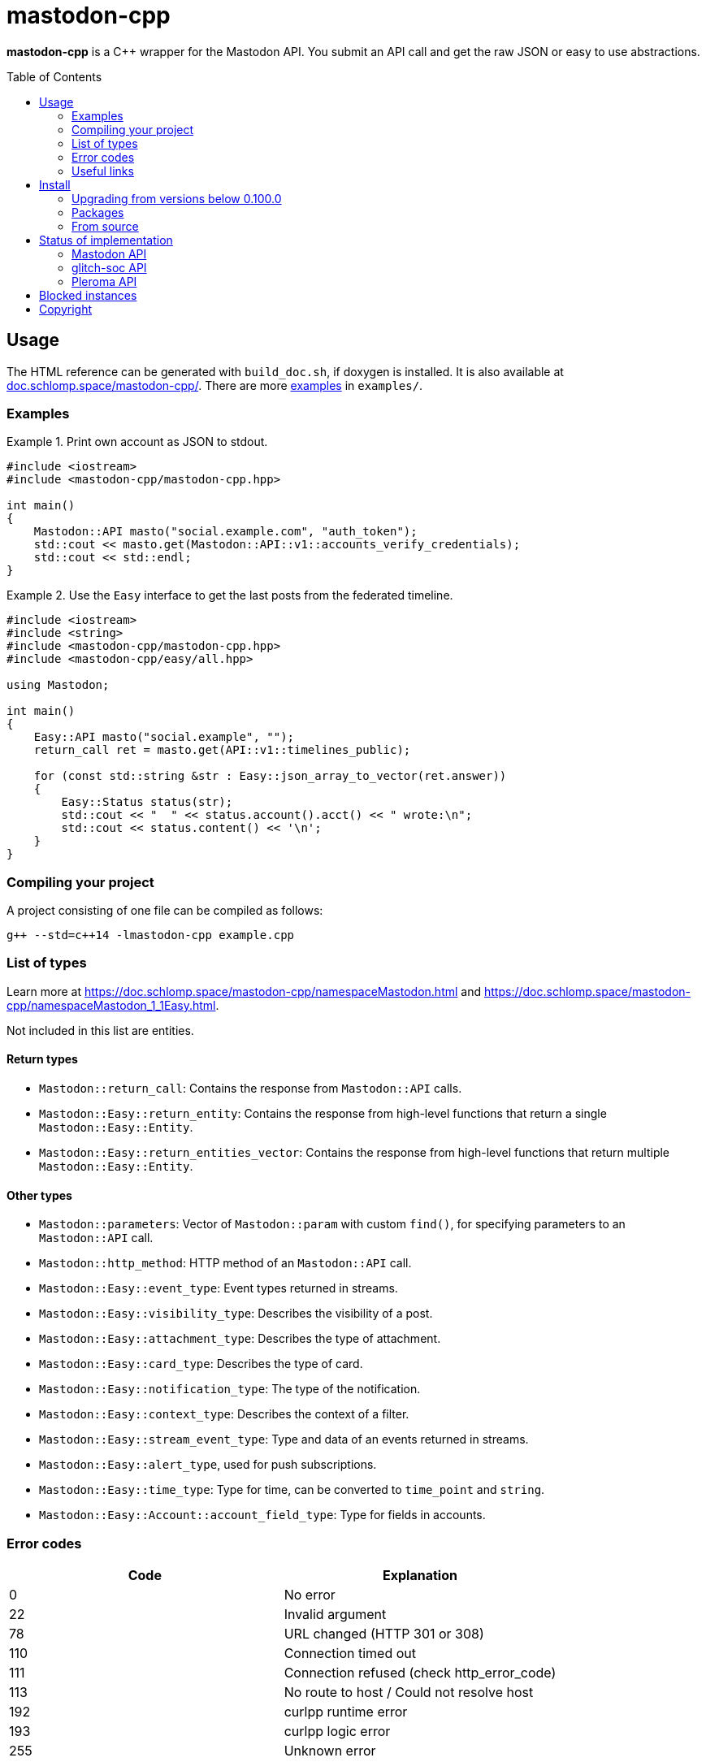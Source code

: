 = mastodon-cpp
:toc: preamble

*mastodon-cpp* is a C++ wrapper for the Mastodon API. You submit an API call
and get the raw JSON or easy to use abstractions.

== Usage

The HTML reference can be generated with `build_doc.sh`, if doxygen is
installed. It is also available at
https://doc.schlomp.space/mastodon-cpp/annotated.html[doc.schlomp.space/mastodon-cpp/].
There are more
https://schlomp.space/tastytea/mastodon-cpp/src/branch/master/examples[examples]
in `examples/`.

=== Examples

.Print own account as JSON to stdout.
====
[source,c++]
----
#include <iostream>
#include <mastodon-cpp/mastodon-cpp.hpp>

int main()
{
    Mastodon::API masto("social.example.com", "auth_token");
    std::cout << masto.get(Mastodon::API::v1::accounts_verify_credentials);
    std::cout << std::endl;
}
----
====

.Use the `Easy` interface to get the last posts from the federated timeline.
====
[source,c++]
----
#include <iostream>
#include <string>
#include <mastodon-cpp/mastodon-cpp.hpp>
#include <mastodon-cpp/easy/all.hpp>

using Mastodon;

int main()
{
    Easy::API masto("social.example", "");
    return_call ret = masto.get(API::v1::timelines_public);

    for (const std::string &str : Easy::json_array_to_vector(ret.answer))
    {
        Easy::Status status(str);
        std::cout << "  " << status.account().acct() << " wrote:\n";
        std::cout << status.content() << '\n';
    }
}
----
====

=== Compiling your project

A project consisting of one file can be compiled as follows:

[source,shell]
----
g++ --std=c++14 -lmastodon-cpp example.cpp
----

=== List of types

Learn more at <https://doc.schlomp.space/mastodon-cpp/namespaceMastodon.html>
and <https://doc.schlomp.space/mastodon-cpp/namespaceMastodon_1_1Easy.html>.

Not included in this list are entities.

==== Return types

* `Mastodon::return_call`: Contains the response from `Mastodon::API` calls.
* `Mastodon::Easy::return_entity`: Contains the response from high-level
  functions that return a single `Mastodon::Easy::Entity`.
* `Mastodon::Easy::return_entities_vector`: Contains the response from
  high-level functions that return multiple `Mastodon::Easy::Entity`.

==== Other types

* `Mastodon::parameters`: Vector of `Mastodon::param` with custom `find()`, for
  specifying parameters to an `Mastodon::API` call.
* `Mastodon::http_method`: HTTP method of an `Mastodon::API` call.
* `Mastodon::Easy::event_type`: Event types returned in streams.
* `Mastodon::Easy::visibility_type`: Describes the visibility of a post.
* `Mastodon::Easy::attachment_type`: Describes the type of attachment.
* `Mastodon::Easy::card_type`: Describes the type of card.
* `Mastodon::Easy::notification_type`: The type of the notification.
* `Mastodon::Easy::context_type`: Describes the context of a filter.
* `Mastodon::Easy::stream_event_type`: Type and data of an events returned in
  streams.
* `Mastodon::Easy::alert_type`, used for push subscriptions.
* `Mastodon::Easy::time_type`: Type for time, can be converted to `time_point`
  and `string`.
* `Mastodon::Easy::Account::account_field_type`: Type for fields in accounts.

=== Error codes

[options="header",cols=">,<"]
|===================================================
| Code | Explanation
|    0 | No error
|   22 | Invalid argument
|   78 | URL changed (HTTP 301 or 308)
|  110 | Connection timed out
|  111 | Connection refused (check http_error_code)
|  113 | No route to host / Could not resolve host
|  192 | curlpp runtime error
|  193 | curlpp logic error
|  255 | Unknown error
|===================================================

If you use a debug build, you get more verbose error messages.

=== Useful links

* https://docs.joinmastodon.org/[Mastodon documentation]
* https://git.pleroma.social/pleroma/pleroma/tree/develop/docs/api[Pleroma documentation]
* https://glitch-soc.github.io/docs/#whats-different[glitch-soc documentation]

== Install

=== Upgrading from versions below 0.100.0

Starting with version `0.100.0`, large parts of the library have been rewritten.
Upgrading from previous versions will require extensive code changes. You can
keep using the old version, it is archived in the branch
https://schlomp.space/tastytea/mastodon-cpp/src/branch/pre-0.100.0[pre-0.100.0].
It will receive bug-fixes for a while but no new features.

=== Packages

Every https://schlomp.space/tastytea/mastodon-cpp/releases[release] includes
packages for Debian and Centos. Gentoo packages are available in my overlay.

==== Gentoo

Add my https://schlomp.space/tastytea/overlay[repository] and
install it from there.

[source,shell]
----
eselect repository enable tastytea
echo 'dev-cpp/mastodon-cpp ~amd64' >> /etc/portage/package.accept_keywords/mastodon-cpp
emaint sync -r tastytea
emerge -a dev-cpp/mastodon-cpp
----

==== DEB and RPM

Prebuilt DEB and RPM packages for x86_64(amd64) are provided with each release.
`.deb` packages are built on Debian stretch and `.rpm` packages are built on
CentOS 7. These packages are automatically built and not tested.

To use the `.deb` package on Debian stretch, you will need
https://packages.debian.org/libcurlpp0[libcurlpp0] from sid.

To use the `.rpm` package on CentOS 7, you will need
https://download.fedoraproject.org/pub/epel/6/x86_64/Packages/c/[curlpp]
from EPEL 6.

=== From source

==== Dependencies

* Tested OS: Linux
* C++ compiler (tested: https://gcc.gnu.org/[gcc] 6/8/9,
  https://llvm.org/[clang] 5/6)
* https://cmake.org/[cmake] (at least: 3.6)
* https://pkgconfig.freedesktop.org/wiki/[pkgconfig] (tested: 0.29 / 0.27)
* http://www.curlpp.org/[curlpp] (tested: 0.8)
* Optional
  ** Easy interface & Examples:
     https://github.com/open-source-parsers/jsoncpp[jsoncpp] (tested: 1.8 / 1.7)
  ** Documentation: https://www.stack.nl/~dimitri/doxygen/[doxygen] (tested: 1.8)
  ** DEB package: https://packages.qa.debian.org/dpkg[dpkg] (tested: 1.18)
  ** RPM package: http://www.rpm.org[rpm-build] (tested: 4.11)
  ** Tests: https://github.com/catchorg/Catch2[catch] (tested: 2.5 / 1.2)

.Install dependencies in Debian stretch.
====
[source,shell]
----
echo "APT::Default-Release \"stretch\";" >> /etc/apt/apt.conf.d/00default_release
echo "deb http://deb.debian.org/debian sid main" >> /etc/apt/sources.list.d/sid.list
apt-get update
apt-get install build-essential cmake pkg-config libcurl4-openssl-dev libjsoncpp-dev doxygen file
apt-get install -t sid libcurlpp-dev
----
====

==== Get sourcecode

===== Release

Download the current release at
https://schlomp.space/tastytea/mastodon-cpp/releases[schlomp.space].

===== Development version

[source,shell]
----
git clone https://schlomp.space/tastytea/mastodon-cpp.git
----

==== Compile

[source,shell]
----
mkdir build
cd build/
cmake ..
cmake --build . -- -j$(nproc --ignore=1)
----

.cmake options:
* `-DCMAKE_BUILD_TYPE=Debug` for a debug build.
* `-DWITH_EASY=NO` to not build the Easy abstractions and to get rid of the
  jsoncpp-dependency (not recommended).
* `-DWITH_EXAMPLES=YES` if you want to compile the examples.
* `-DWITH_TESTS=YES` if you want to compile the tests.
* `-DEXTRA_TEST_ARGS` to run only some tests
  (https://github.com/catchorg/Catch2/blob/master/docs/command-line.md#specifying-which-tests-to-run[format]).
  ** Possible tags: `[api]`, `[auth]`, `[mastodon]`, `[glitch-soc]`,
     `[pleroma]`, `[upload]`, `[entity]`.
* `-DWITH_DOC=NO` if you don't want to compile the HTML reference.
* One of:
  ** `-DWITH_DEB=YES` if you want to be able to generate a deb-package.
  ** `-DWITH_RPM=YES` if you want to be able to generate an rpm-package.

.Run only tests for glitch-soc features that don't upload any files.
====
[source,shell]
----
cmake -DWITH_TESTS=YES -DEXTRA_TEST_ARGS=[glitch-soc]~[upload] ..
----
====

==== Tests

You can run the tests with `ctest` inside the build directory. You need to set
the environment variable `MASTODON_CPP_ACCESS_TOKEN` to an access token with the
scopes _read_, _write_ and _follow_ for tests tagged with `[auth]`.
You can select the instance to use with `MASTODON_CPP_INSTANCE`, the default is
_likeable.space_. You can select the user ID with `MASTODON_CPP_USER_ID`, the
default is _9hnrrVPriLiLVAhfVo_. You can select the status ID with
`MASTODON_CPP_STATUS_ID`, the default is _9hwnuJMq3eTdO4s1PU_. You can select
the filter ID with `MASTODON_CPP_FILTER_ID`. You can select the list ID with
`MASTODON_CPP_LIST_ID`, the default is _2_. You can select the media ID with
`MASTODON_CPP_MEDIA_ID`, the default is _2127742613_.

.Requirements for the test-user:
* Have at least 1 follower.
* Follow at least 1 account.
* Have at least 1 account endorsed.
* Have at least 1 public or unlisted status.
* Have at least 1 post favourited.
* Have no follow requests.
* Have at least 1 list with at least one account in it.
* have at least 1 account muted.

== Status of implementation

You can still use unsupported calls by using `API::get` and the others with
strings and you can use unsupported fields in an `Entity` by converting it to
`Json::Value`.

=== Mastodon API

==== Calls

* Accounts
  ** [x] GET /api/v1/accounts/:id
  ** [x] POST /api/v1/accounts
  ** [x] GET /api/v1/accounts/verify_credentials
  ** [x] PATCH /api/v1/accounts/update_credentials
  ** [x] GET /api/v1/accounts/:id/followers
  ** [x] GET /api/v1/accounts/:id/following
  ** [x] GET /api/v1/accounts/:id/statuses
  ** [x] POST /api/v1/accounts/:id/follow
  ** [x] POST /api/v1/accounts/:id/unfollow
  ** [x] GET /api/v1/accounts/relationships
  ** [x] GET /api/v1/accounts/search
* Apps
  ** [x] POST /api/v1/apps
  ** [x] GET /api/v1/apps/verify_credentials
* Blocks
  ** [x] GET /api/v1/blocks
  ** [x] POST /api/v1/accounts/:id/block
  ** [x] POST /api/v1/accounts/:id/unblock
* Custom emoji
  ** [x] GET /api/v1/custom_emojis
* Domain blocks
  ** [x] GET /api/v1/domain_blocks
  ** [x] POST /api/v1/domain_blocks
  ** [x] DELETE /api/v1/domain_blocks
* Endorsements
  ** [x] GET /api/v1/endorsements
  ** [x] POST /api/v1/accounts/:id/pin
  ** [x] POST /api/v1/accounts/:id/unpin
* Favourites
  ** [x] GET /api/v1/favourites
  ** [x] POST /api/v1/statuses/:id/favourite
  ** [x] POST /api/v1/statuses/:id/unfavourite
* Filters
  ** [x] GET /api/v1/filters
  ** [x] POST /api/v1/filters
  ** [x] GET /api/v1/filters/:id
  ** [x] PUT /api/v1/filters/:id
  ** [x] DELETE /api/v1/filters/:id
* Follow requests
  ** [x] GET /api/v1/follow_requests
  ** [x] POST /api/v1/follow_requests/:id/authorize
  ** [x] POST /api/v1/follow_requests/:id/reject
* Follow suggestions
  ** [x] GET /api/v1/suggestions
  ** [x] DELETE /api/v1/suggestions/:account_id
* Instances
  ** [x] GET /api/v1/instance
* Lists
  ** [x] GET /api/v1/lists
  ** [x] GET /api/v1/accounts/:id/lists
  ** [x] GET /api/v1/lists/:id/accounts
  ** [x] GET /api/v1/lists/:id
  ** [x] POST /api/v1/lists
  ** [x] PUT /api/v1/lists/:id
  ** [x] DELETE /api/v1/lists/:id
  ** [x] POST /api/v1/lists/:id/accounts
  ** [x] DELETE /api/v1/lists/:id/accounts
* Media attachments
  ** [x] POST /api/v1/media
  ** [x] PUT /api/v1/media/:id
* Mutes
  ** [x] GET /api/v1/mutes
  ** [x] POST /api/v1/accounts/:id/mute
  ** [x] POST /api/v1/accounts/:id/unmute
  ** [x] POST /api/v1/statuses/:id/mute
  ** [x] POST /api/v1/statuses/:id/unmute
* Notifications
  ** [x] GET /api/v1/notifications
  ** [x] GET /api/v1/notifications/:id
  ** [x] POST /api/v1/notifications/clear
  ** [x] POST /api/v1/notifications/dismiss
  ** [x] POST /api/v1/push/subscription
  ** [x] GET /api/v1/push/subscription
  ** [x] PUT /api/v1/push/subscription
  ** [x] DELETE /api/v1/push/subscription
* Polls
  ** [ ] GET /api/v1/polls/:id
  ** [ ] POST /api/v1/polls/:id/votes
* Reports
  ** [x] GET /api/v1/reports ^(Deprecated)^
  ** [x] POST /api/v1/reports
* Scheduled Statuses
  ** [ ] GET /api/v1/scheduled_statuses
  ** [ ] GET /api/v1/scheduled_statuses/:id
  ** [ ] PUT /api/v1/scheduled_statuses/:id
  ** [ ] DELETE /api/v1/scheduled_statuses/:id
* Search
  ** [x] GET /api/v1/search ^(Deprecated)^
  ** [x] GET /api/v2/search
* Statuses
  ** [x] GET /api/v1/statuses/:id
  ** [x] GET /api/v1/statuses/:id/context
  ** [x] GET /api/v1/statuses/:id/card
  ** [x] GET /api/v1/statuses/:id/reblogged_by
  ** [x] GET /api/v1/statuses/:id/favourited_by
  ** [x] POST /api/v1/statuses
  ** [x] DELETE /api/v1/statuses/:id
  ** [x] POST /api/v1/statuses/:id/reblog
  ** [x] POST /api/v1/statuses/:id/unreblog
  ** [x] POST /api/v1/statuses/:id/pin
  ** [x] POST /api/v1/statuses/:id/unpin
* Timelines
  ** [x] GET /api/v1/timelines/home
  ** [ ] GET /api/v1/conversations
  ** [x] GET /api/v1/timelines/public
  ** [x] GET /api/v1/timelines/tag/:hashtag
  ** [x] GET /api/v1/timelines/list/:list_id
* Streaming API
  ** [x] GET /api/v1/streaming/user
  ** [x] GET /api/v1/streaming/public
  ** [x] GET /api/v1/streaming/public/local
  ** [x] GET /api/v1/streaming/hashtag
  ** [ ] GET /api/v1/streaming/hashtag/local
  ** [x] GET /api/v1/streaming/list
  ** [ ] GET /api/v1/streaming/direct

==== Entities

* [x] Account
* [x] Application
* [x] Attachment
* [x] Card
* [x] Context
* [ ] Conversation
* [x] Emoji
* [x] Filter
* [x] Instance
* [x] List
* [x] Mention
* [x] Notification
* [ ] Poll
* [x] PushSubscription
* [x] Relationship
* [ ] Report ^(Deprecated)^
* [x] Results
* [x] Status
* [ ] ScheduledStatus
* [x] Tag
* [ ] Token

=== glitch-soc API

==== Calls

* [x] GET /api/v1/bookmarks
* [x] POST /api/v1/statuses/:id/bookmark
* [x] POST /api/v1/statuses/:id/unbookmark

==== Entities

* [x] `max_toot_chars` in Instance

=== Pleroma API

==== Calls

* [ ] `preview` and `content_type` in POST /api/v1/statuses
* [ ] `no_rich_text`, `hide_followers`, `hide_follows`, `hide_favorites` and
  `show_role` in /api/v1/update_credentials
* [ ] GET /api/pleroma/emoji
* [ ] POST /api/pleroma/follow_import
* [ ] GET /api/pleroma/captcha
* [ ] POST /api/pleroma/delete_account
* [ ] POST /api/account/register
* [ ] POST /api/v1/pleroma/flavour/:flavour
* [ ] GET /api/v1/pleroma/flavour
* [ ] POST /api/pleroma/notifications/read
* [ ] POST /api/v1/pleroma/accounts/:id/subscribe
* [ ] POST /api/v1/pleroma/accounts/:id/unsubscribe
* [ ] GET /api/v1/pleroma/accounts/:id/favourites
* [ ] PUT /api/pleroma/notification_settings
* [ ] GET /api/pleroma/healthcheck
* Admin API
  ** [ ] GET /api/pleroma/admin/users
  ** [ ] DELETE /api/pleroma/admin/user
  ** [ ] POST /api/pleroma/admin/user
  ** [ ] POST /api/pleroma/admin/user/follow
  ** [ ] POST /api/pleroma/admin/user/unfollow
  ** [ ] PATCH /api/pleroma/admin/users/:nickname/toggle_activation
  ** [ ] PUT /api/pleroma/admin/users/tag
  ** [ ] DELETE /api/pleroma/admin/users/tag
  ** [ ] GET /api/pleroma/admin/permission_group/:nickname
  ** [ ] GET /api/pleroma/admin/permission_group/:nickname/:permission_group
  ** [ ] POST /api/pleroma/admin/permission_group/:nickname/:permission_group
  ** [ ] DELETE /api/pleroma/admin/permission_group/:nickname/:permission_group
  ** [ ] PUT /api/pleroma/admin/activation_status/:nickname
  ** [ ] GET /api/pleroma/admin/users/:nickname
  ** [ ] POST /api/pleroma/admin/relay
  ** [ ] DELETE /api/pleroma/admin/relay
  ** [ ] GET /api/pleroma/admin/invite_token
  ** [ ] GET /api/pleroma/admin/invites
  ** [ ] POST /api/pleroma/admin/revoke_invite
  ** [ ] POST /api/pleroma/admin/email_invite
  ** [ ] GET /api/pleroma/admin/password_reset

==== Entities

* `pleroma` object in:
  ** [ ] Status
  ** [ ] Attachment
  ** [ ] Account
  ** [ ] Source
  ** [ ] Notification

== Blocked instances

Instances that are frequently used to hurt marginalized people are blocked from
using this library.

.List of blocked instances:
* https://en.wikipedia.org/wiki/Gab_(social_network)[Gab]
* https://en.wikipedia.org/wiki/Kiwi_Farms[Kiwi Farms]

== Copyright

[source,text]
----
Copyright © 2018, 2019 tastytea <tastytea@tastytea.de>.
License AGPLv3: <https://www.gnu.org/licenses/agpl-3.0.html>.
This program comes with ABSOLUTELY NO WARRANTY. This is free software,
and you are welcome to redistribute it under certain conditions.
----
